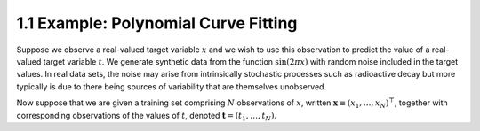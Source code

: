 1.1 Example: Polynomial Curve Fitting
=====================================

Suppose we observe a real-valued target variable :math:`x` and we wish to use this observation to predict the value of a real-valued target variable :math:`t`. We generate synthetic data from the function :math:`\sin(2 \pi x)` with random noise included in the target values. In real data sets, the noise may arise from intrinsically stochastic processes such as radioactive decay but more typically is due to there being sources of variability that are themselves unobserved.

Now suppose that we are given a training set comprising :math:`N` observations of :math:`x`, written :math:`\mathbf{x} \equiv (x_1, \dots, x_N)^\top`, together with corresponding observations of the values of :math:`t`, denoted :math:`\mathbf{t} = (t_1, \dots, t_N)`.
